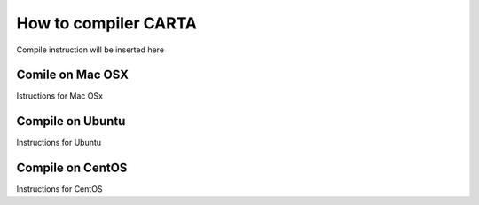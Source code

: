 How to compiler CARTA
=====================

Compile instruction will be inserted here

Comile on Mac OSX
-----------------

Istructions for Mac OSx

Compile on Ubuntu
-----------------


Instructions for Ubuntu


Compile on CentOS
-----------------

Instructions for CentOS

